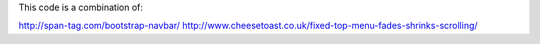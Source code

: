 This code is a combination of:

http://span-tag.com/bootstrap-navbar/
http://www.cheesetoast.co.uk/fixed-top-menu-fades-shrinks-scrolling/
